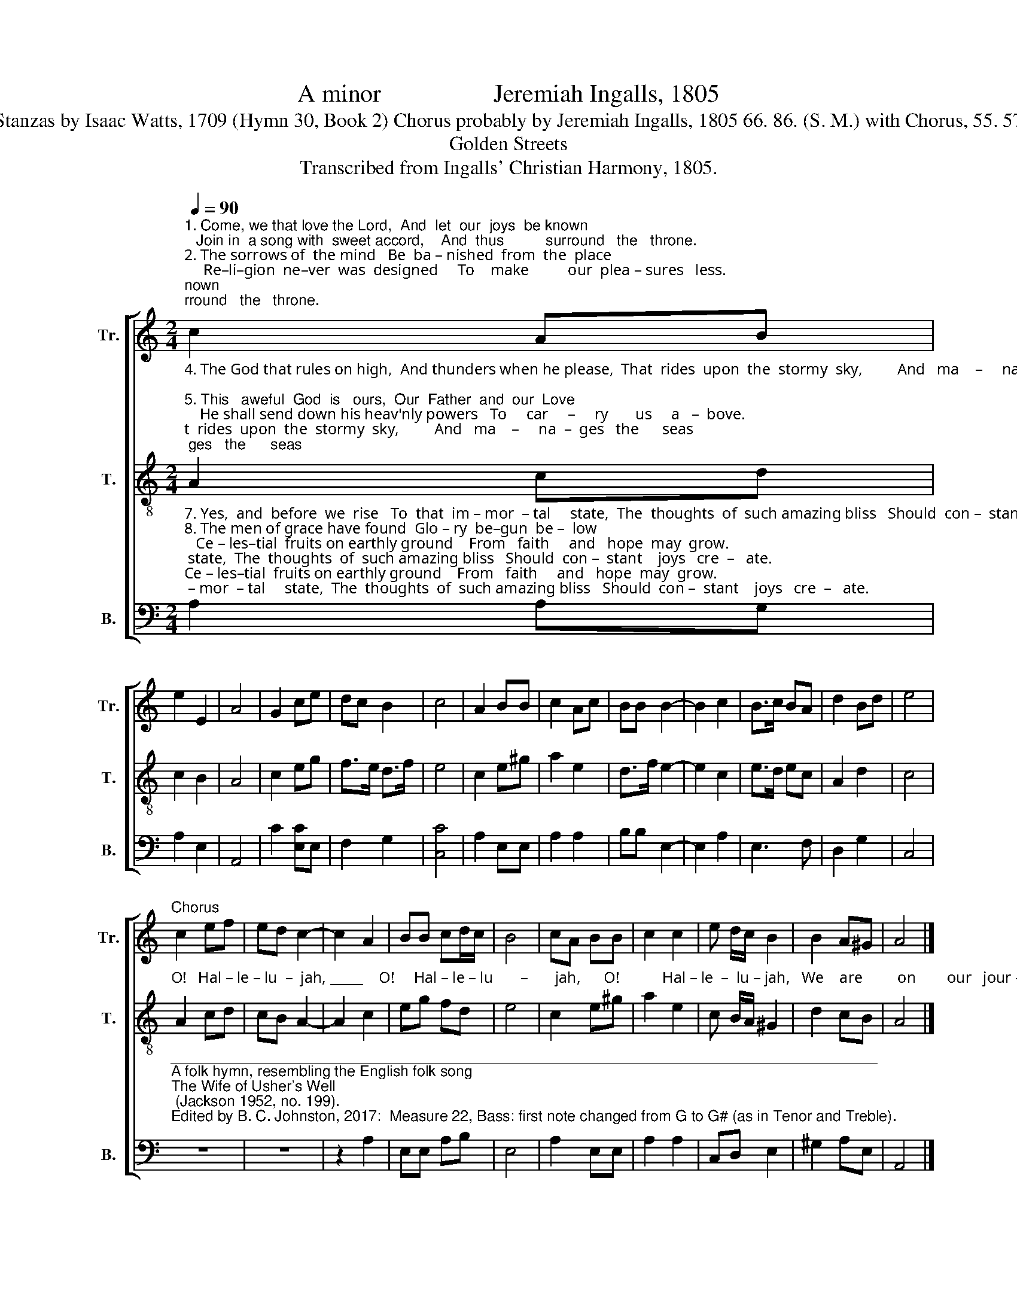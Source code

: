X:1
T:A minor                  Jeremiah Ingalls, 1805
T:Stanzas by Isaac Watts, 1709 (Hymn 30, Book 2) Chorus probably by Jeremiah Ingalls, 1805 66. 86. (S. M.) with Chorus, 55. 57
T:Golden Streets
T:Transcribed from Ingalls' Christian Harmony, 1805.
%%score [ 1 2 3 ]
L:1/8
Q:1/4=90
M:2/4
K:C
V:1 treble nm="Tr." snm="Tr."
V:2 treble-8 nm="T." snm="T."
V:3 bass nm="B." snm="B."
V:1
"^1. Come, we that love the Lord,  And  let  our  joys  be known;   Join in  a song with  sweet accord,    And  thus          surround   the   throne.\n2. The sorrows of  the mind   Be  ba – nished  from  the  place;     Re–li–gion  ne–ver  was  designed     To    make          our  plea – sures   less.\n3. Let those refuse  to  sing    That  never   knew   our       God;      But favorites of the heav'nly King    May  speak        their   joys  a  –  broad." c2 AB | %1
 e2 E2 | A4 | G2 ce | dc B2 | c4 | A2 BB | c2 Ac | BB B2- | B2 c2 | B>c BA | d2 Bd | e4 | %13
"^Chorus" c2 ef | ed c2- | c2 A2 | BB cd/c/ | B4 | cA BB | c2 c2 | e d/c/ B2 | B2 A^G | A4 |] %23
V:2
"^4. The God that rules on high,  And thunders when he please,  That  rides  upon  the  stormy  sky,         And   ma    –     na  –  ges   the      seas;\n5. This   aweful  God  is   ours,  Our  Father  and  our  Love;    He shall send down his heav'nly powers   To     car     –     ry       us     a   –  bove.\n6. There we  shall  see  his face,  And  ne – ver,  ne – ver  sin;    There,  from  the  rivers  of  his  grace,   Drink  end   –   less     plea – sures   in." A2 cd | %1
 c2 B2 | A4 | c2 eg | f>e d>f | e4 | c2 e^g | a2 e2 | d>f e2- | e2 c2 | e>d ec | A2 d2 | c4 | %13
"^O!   Hal – le – lu  –  jah, _____    O!     Hal – le – lu       –       jah,      O!           Hal – le  –  lu – jah,   We    are         on        our   jour –ney  home." A2 cd | %14
 cB A2- | A2 c2 | eg fd | e4 | c2 e^g | a2 e2 | c B/A/ ^G2 | d2 cB | A4 |] %23
V:3
"^7. Yes,  and  before  we  rise   To  that  im – mor  – tal     state,  The  thoughts  of  such amazing bliss   Should  con –  stant    joys   cre  –   ate.\n8. The men of grace have found  Glo – ry  be–gun  be –  low;   Ce – les–tial  fruits on earthly ground    From   faith     and   hope  may  grow.\n9. The  hill  of  Zi–on yields   A  thousand  sa  –  cred  sweets,   Before  we  reach  the  heav'nly  fields,    Or      walk      the   gol  –  den   streets.\n10. Then let our songs abound,   And  eve – ry   tear   be   dry;   We're marching through Immanuel's ground   To  fai –  rer   worlds  on   high." A,2 A,G, | %1
 A,2 E,2 | A,,4 | C2 [E,C]E, | F,2 G,2 | [C,C]4 | A,2 E,E, | A,2 A,2 | B,B, E,2- | E,2 A,2 | %10
 E,3 F, | D,2 G,2 | C,4 | %13
"^_____________________________________________________________________________________\nA folk hymn, resembling the English folk song \nThe Wife of Usher's Well\n (Jackson 1952, no. 199).\nEdited by B. C. Johnston, 2017:  Measure 22, Bass: first note changed from G to G# (as in Tenor and Treble)." z4 | %14
 z4 | z2 A,2 | E,E, A,B, | E,4 | A,2 E,E, | A,2 A,2 | C,D, E,2 | ^G,2 A,E, | A,,4 |] %23

